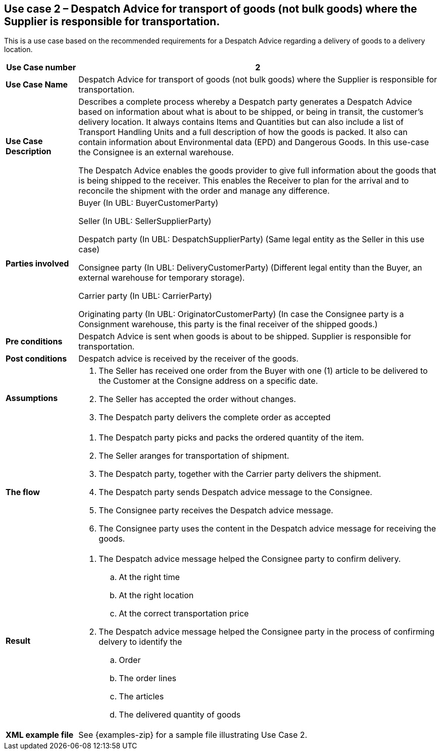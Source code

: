 [[use-case-2-goods]]
== Use case 2 – Despatch Advice for transport of goods (not bulk goods) where the Supplier is responsible for transportation.


This is a use case based on the recommended requirements for a Despatch Advice regarding a delivery of goods to a delivery location.
[cols="1,5",options="header",]
|====
|*Use Case number* |2
|*Use Case Name* |Despatch Advice for transport of goods (not bulk goods) where the Supplier is responsible for 
transportation.
|*Use Case Description* a|
Describes a complete process whereby a Despatch party generates a Despatch Advice based on information about
what is about to be shipped, or being in transit, the customer's delivery location.
It always contains Items and Quantities but can also include a list of Transport Handling Units and a full description of how the goods is packed.
It also can contain information about Environmental data (EPD) and Dangerous Goods.
In this use-case the Consignee is an external warehouse.

The Despatch Advice enables the goods provider to give full information about the goods that is being shipped to the receiver. 
This enables the Receiver to plan for the arrival and to reconcile the shipment with the order and manage any difference.

|*Parties involved* a|
Buyer (In UBL: BuyerCustomerParty)

Seller (In UBL: SellerSupplierParty)

Despatch party (In UBL: DespatchSupplierParty) (Same legal entity as the Seller in this use case)

Consignee party (In UBL: DeliveryCustomerParty) (Different legal entity than the Buyer, 
an external warehouse for temporary storage).

Carrier party (In UBL: CarrierParty) 

Originating party (In UBL: OriginatorCustomerParty) (In case the Consignee party is a Consignment warehouse,
this party is the final receiver of the shipped goods.)

|*Pre conditions* a|
Despatch Advice is sent when goods is about to be shipped. 
Supplier is responsible for transportation. 

|*Post conditions* a|
Despatch advice is received by the receiver of the goods.

|*Assumptions* a|
. The Seller has received one order from the Buyer with one (1) article to be delivered to the Customer at the Consigne address on a specific date.
. The Seller has accepted the order without changes.
. The Despatch party delivers the complete order as accepted


|*The flow* a|
. The Despatch party picks and packs the ordered quantity of the item.
. The Seller aranges for transportation of shipment.
. The Despatch party, together with the Carrier party delivers the shipment.
. The Despatch party sends Despatch advice message to the Consignee.
. The Consignee party receives the Despatch advice message.
. The Consignee party uses the content in the Despatch advice message for receiving the goods.


|*Result* a|
. The Despatch advice message helped the Consignee party to confirm delivery.
.. At the right time
.. At the right location
.. At the correct transportation price

. The Despatch advice message helped the Consignee party in the process of confirming delvery to identify the
.. Order
.. The order lines
.. The articles
.. The delivered quantity of goods


|*XML example file* a|
See {examples-zip} for a sample file illustrating Use Case 2.
|====

